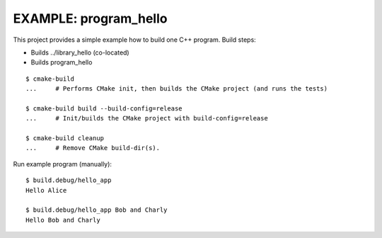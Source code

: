 EXAMPLE: program_hello
=============================================================================

This project provides a simple example how to build one C++ program.
Build steps:

* Builds ../library_hello (co-located)
* Builds program_hello

::

    $ cmake-build
    ...     # Performs CMake init, then builds the CMake project (and runs the tests)

    $ cmake-build build --build-config=release
    ...     # Init/builds the CMake project with build-config=release

    $ cmake-build cleanup
    ...     # Remove CMake build-dir(s).

Run example program (manually)::

    $ build.debug/hello_app
    Hello Alice

    $ build.debug/hello_app Bob and Charly
    Hello Bob and Charly


